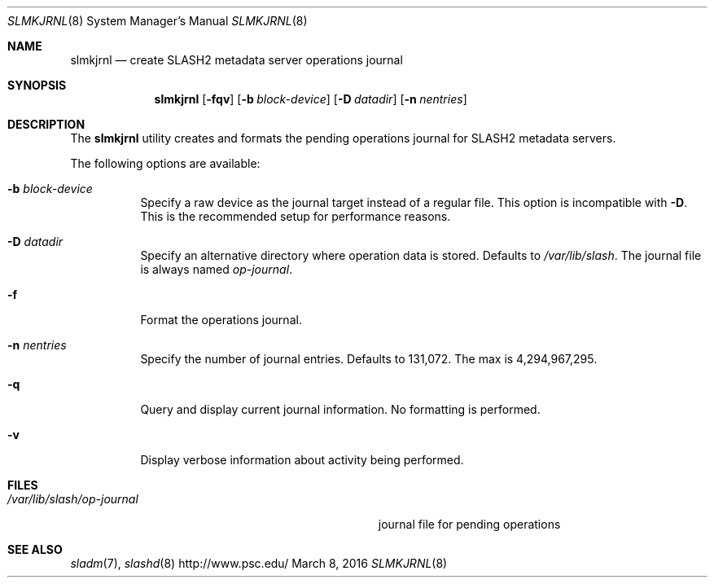.\" $Id$
.\" %GPL_START_LICENSE%
.\" ---------------------------------------------------------------------
.\" Copyright 2015, Google, Inc.
.\" Copyright (c) 2009-2015, Pittsburgh Supercomputing Center (PSC).
.\" All rights reserved.
.\"
.\" This program is free software; you can redistribute it and/or modify
.\" it under the terms of the GNU General Public License as published by
.\" the Free Software Foundation; either version 2 of the License, or (at
.\" your option) any later version.
.\"
.\" This program is distributed WITHOUT ANY WARRANTY; without even the
.\" implied warranty of MERCHANTABILITY or FITNESS FOR A PARTICULAR
.\" PURPOSE.  See the GNU General Public License contained in the file
.\" `COPYING-GPL' at the top of this distribution or at
.\" https://www.gnu.org/licenses/gpl-2.0.html for more details.
.\" ---------------------------------------------------------------------
.\" %END_LICENSE%
.Dd March 8, 2016
.Dt SLMKJRNL 8
.ds volume PSC \- SLASH2 Administrator's Manual
.Os http://www.psc.edu/
.Sh NAME
.Nm slmkjrnl
.Nd create
.Tn SLASH2
metadata server operations journal
.Sh SYNOPSIS
.Nm slmkjrnl
.Op Fl fqv
.Op Fl b Ar block-device
.Op Fl D Ar datadir
.Op Fl n Ar nentries
.Sh DESCRIPTION
The
.Nm
utility creates and formats the pending operations journal for
.Tn SLASH2
metadata servers.
.Pp
The following options are available:
.Bl -tag -width Ds
.It Fl b Ar block-device
Specify a raw device as the journal target instead of a regular file.
This option is incompatible with
.Fl D .
This is the recommended setup for performance reasons.
.It Fl D Ar datadir
Specify an alternative directory where operation data is stored.
Defaults to
.Pa /var/lib/slash .
The journal file is always named
.Pa op-journal .
.It Fl f
Format the operations journal.
.It Fl n Ar nentries
Specify the number of journal entries.
Defaults to 131,072.
The max is 4,294,967,295.
.It Fl q
Query and display current journal information.
No formatting is performed.
.It Fl v
Display verbose information about activity being performed.
.El
.Sh FILES
.Bl -tag -width Pa -compact
.It Pa /var/lib/slash/op-journal
journal file for pending operations
.El
.Sh SEE ALSO
.Xr sladm 7 ,
.Xr slashd 8

